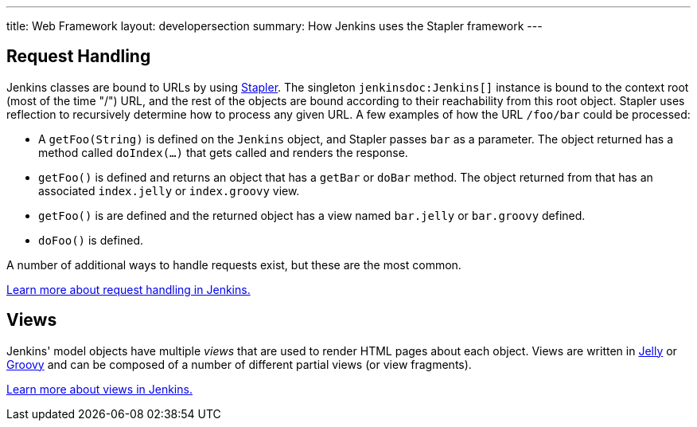 ---
title: Web Framework
layout: developersection
summary: How Jenkins uses the Stapler framework
---

== Request Handling

Jenkins classes are bound to URLs by using http://stapler.kohsuke.org[Stapler].
The singleton `jenkinsdoc:Jenkins[]` instance is bound to the context root (most of the time "/") URL, and the rest of the objects are bound according to their reachability from this root object.
Stapler uses reflection to recursively determine how to process any given URL.
A few examples of how the URL `/foo/bar` could be processed:

* A `getFoo(String)` is defined on the `Jenkins` object, and Stapler passes `bar` as a parameter.
  The object returned has a method called `doIndex(…)` that gets called and renders the response.
* `getFoo()` is defined and returns an object that has a `getBar` or `doBar` method.
  The object returned from that has an associated `index.jelly` or `index.groovy` view.
* `getFoo()` is are defined and the returned object has a view named `bar.jelly` or `bar.groovy` defined.
* `doFoo()` is defined.

A number of additional ways to handle requests exist, but these are the most common.

link:../../handling-requests/[Learn more about request handling in Jenkins.]

== Views

Jenkins' model objects have multiple _views_ that are used to render HTML pages about each object.
Views are written in http://jakarta.apache.org/commons/jelly/[Jelly] or http://groovy-lang.org/[Groovy] and can be composed of a number of different partial views (or view fragments).

link:../../handling-requests/[Learn more about views in Jenkins.]

